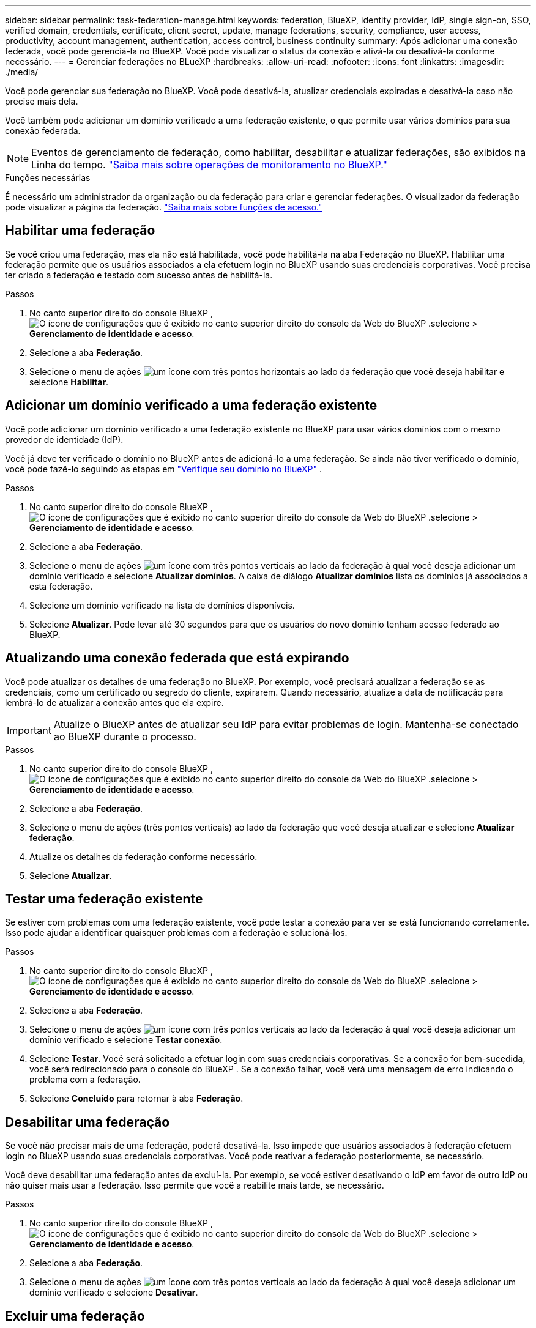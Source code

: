 ---
sidebar: sidebar 
permalink: task-federation-manage.html 
keywords: federation, BlueXP, identity provider, IdP, single sign-on, SSO, verified domain, credentials, certificate, client secret, update, manage federations, security, compliance, user access, productivity, account management, authentication, access control, business continuity 
summary: Após adicionar uma conexão federada, você pode gerenciá-la no BlueXP. Você pode visualizar o status da conexão e ativá-la ou desativá-la conforme necessário. 
---
= Gerenciar federações no BLueXP
:hardbreaks:
:allow-uri-read: 
:nofooter: 
:icons: font
:linkattrs: 
:imagesdir: ./media/


[role="lead"]
Você pode gerenciar sua federação no BlueXP. Você pode desativá-la, atualizar credenciais expiradas e desativá-la caso não precise mais dela.

Você também pode adicionar um domínio verificado a uma federação existente, o que permite usar vários domínios para sua conexão federada.


NOTE: Eventos de gerenciamento de federação, como habilitar, desabilitar e atualizar federações, são exibidos na Linha do tempo. link:task-monitor-cm-operations.html["Saiba mais sobre operações de monitoramento no BlueXP."]

.Funções necessárias
É necessário um administrador da organização ou da federação para criar e gerenciar federações. O visualizador da federação pode visualizar a página da federação. link:reference-iam-predefined-roles.html["Saiba mais sobre funções de acesso."]



== Habilitar uma federação

Se você criou uma federação, mas ela não está habilitada, você pode habilitá-la na aba Federação no BlueXP. Habilitar uma federação permite que os usuários associados a ela efetuem login no BlueXP usando suas credenciais corporativas. Você precisa ter criado a federação e testado com sucesso antes de habilitá-la.

.Passos
. No canto superior direito do console BlueXP , image:icon-settings-option.png["O ícone de configurações que é exibido no canto superior direito do console da Web do BlueXP ."]selecione > *Gerenciamento de identidade e acesso*.
. Selecione a aba *Federação*.
. Selecione o menu de ações image:icon-action.png["um ícone com três pontos horizontais"] ao lado da federação que você deseja habilitar e selecione *Habilitar*.




== Adicionar um domínio verificado a uma federação existente

Você pode adicionar um domínio verificado a uma federação existente no BlueXP para usar vários domínios com o mesmo provedor de identidade (IdP).

Você já deve ter verificado o domínio no BlueXP antes de adicioná-lo a uma federação. Se ainda não tiver verificado o domínio, você pode fazê-lo seguindo as etapas em link:task-federation-verify-domain.html["Verifique seu domínio no BlueXP"] .

.Passos
. No canto superior direito do console BlueXP , image:icon-settings-option.png["O ícone de configurações que é exibido no canto superior direito do console da Web do BlueXP ."]selecione > *Gerenciamento de identidade e acesso*.
. Selecione a aba *Federação*.
. Selecione o menu de ações image:button_3_vert_dots.png["um ícone com três pontos verticais"] ao lado da federação à qual você deseja adicionar um domínio verificado e selecione *Atualizar domínios*. A caixa de diálogo *Atualizar domínios* lista os domínios já associados a esta federação.
. Selecione um domínio verificado na lista de domínios disponíveis.
. Selecione *Atualizar*. Pode levar até 30 segundos para que os usuários do novo domínio tenham acesso federado ao BlueXP.




== Atualizando uma conexão federada que está expirando

Você pode atualizar os detalhes de uma federação no BlueXP. Por exemplo, você precisará atualizar a federação se as credenciais, como um certificado ou segredo do cliente, expirarem. Quando necessário, atualize a data de notificação para lembrá-lo de atualizar a conexão antes que ela expire.


IMPORTANT: Atualize o BlueXP antes de atualizar seu IdP para evitar problemas de login. Mantenha-se conectado ao BlueXP durante o processo.

.Passos
. No canto superior direito do console BlueXP , image:icon-settings-option.png["O ícone de configurações que é exibido no canto superior direito do console da Web do BlueXP ."]selecione > *Gerenciamento de identidade e acesso*.
. Selecione a aba *Federação*.
. Selecione o menu de ações (três pontos verticais) ao lado da federação que você deseja atualizar e selecione *Atualizar federação*.
. Atualize os detalhes da federação conforme necessário.
. Selecione *Atualizar*.




== Testar uma federação existente

Se estiver com problemas com uma federação existente, você pode testar a conexão para ver se está funcionando corretamente. Isso pode ajudar a identificar quaisquer problemas com a federação e solucioná-los.

.Passos
. No canto superior direito do console BlueXP , image:icon-settings-option.png["O ícone de configurações que é exibido no canto superior direito do console da Web do BlueXP ."]selecione > *Gerenciamento de identidade e acesso*.
. Selecione a aba *Federação*.
. Selecione o menu de ações image:button_3_vert_dots.png["um ícone com três pontos verticais"] ao lado da federação à qual você deseja adicionar um domínio verificado e selecione *Testar conexão*.
. Selecione *Testar*. Você será solicitado a efetuar login com suas credenciais corporativas. Se a conexão for bem-sucedida, você será redirecionado para o console do BlueXP . Se a conexão falhar, você verá uma mensagem de erro indicando o problema com a federação.
. Selecione *Concluído* para retornar à aba *Federação*.




== Desabilitar uma federação

Se você não precisar mais de uma federação, poderá desativá-la. Isso impede que usuários associados à federação efetuem login no BlueXP usando suas credenciais corporativas. Você pode reativar a federação posteriormente, se necessário.

Você deve desabilitar uma federação antes de excluí-la. Por exemplo, se você estiver desativando o IdP em favor de outro IdP ou não quiser mais usar a federação. Isso permite que você a reabilite mais tarde, se necessário.

.Passos
. No canto superior direito do console BlueXP , image:icon-settings-option.png["O ícone de configurações que é exibido no canto superior direito do console da Web do BlueXP ."]selecione > *Gerenciamento de identidade e acesso*.
. Selecione a aba *Federação*.
. Selecione o menu de ações image:button_3_vert_dots.png["um ícone com três pontos verticais"] ao lado da federação à qual você deseja adicionar um domínio verificado e selecione *Desativar*.




== Excluir uma federação

Se você não precisar mais de uma federação, poderá excluí-la. Isso remove a federação do BlueXP e impede que usuários associados a ela efetuem login no BlueXP usando suas credenciais corporativas. Por exemplo, se o IdP estiver sendo desativado ou se a federação não for mais necessária. Após excluir uma federação, você não poderá recuperá-la. Você deverá criar uma nova federação.


IMPORTANT: Você precisa desabilitar uma federação antes de excluí-la. Não é possível desfazer a exclusão de uma federação depois de excluí-la.

.Passos
. No canto superior direito do console BlueXP , image:icon-settings-option.png["O ícone de configurações que é exibido no canto superior direito do console da Web do BlueXP ."]selecione > *Gerenciamento de identidade e acesso*.
. Selecione a aba *Federação*.
. Selecione o menu de ações image:button_3_vert_dots.png["um ícone com três pontos verticais"] ao lado da federação à qual você deseja adicionar um domínio verificado e selecione *Excluir*.

